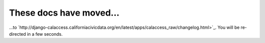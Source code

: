 These docs have moved...
========================

.. meta::
   :http-equiv=refresh: 4;URL='http://django-calaccess.californiacivicdata.org/en/latest/apps/calaccess_raw/changelog.html'


...to `http://django-calaccess.californiacivicdata.org/en/latest/apps/calaccess_raw/changelog.html>`_. You will be re-directed in a few seconds.
